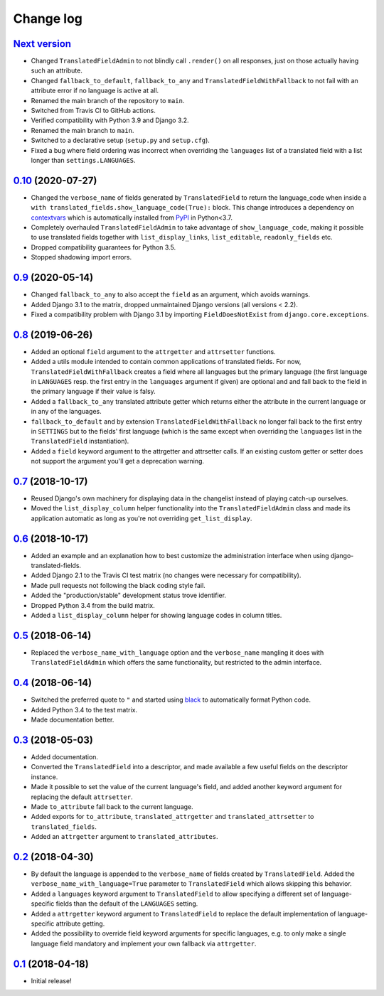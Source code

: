 Change log
==========

`Next version`_
~~~~~~~~~~~~~~~

- Changed ``TranslatedFieldAdmin`` to not blindly call ``.render()`` on
  all responses, just on those actually having such an attribute.
- Changed ``fallback_to_default``, ``fallback_to_any`` and
  ``TranslatedFieldWithFallback`` to not fail with an attribute error if
  no language is active at all.
- Renamed the main branch of the repository to ``main``.
- Switched from Travis CI to GitHub actions.
- Verified compatibility with Python 3.9 and Django 3.2.
- Renamed the main branch to ``main``.
- Switched to a declarative setup (``setup.py`` and ``setup.cfg``).
- Fixed a bug where field ordering was incorrect when overriding the
  ``languages`` list of a translated field with a list longer than
  ``settings.LANGUAGES``.


`0.10`_ (2020-07-27)
~~~~~~~~~~~~~~~~~~~~

- Changed the ``verbose_name`` of fields generated by
  ``TranslatedField`` to return the language_code when inside a
  ``with translated_fields.show_language_code(True):`` block. This
  change introduces a dependency on `contextvars
  <https://docs.python.org/3/library/contextvars.html>`__ which is
  automatically installed from `PyPI
  <https://pypi.org/project/contextvars/>`__ in Python<3.7.
- Completely overhauled ``TranslatedFieldAdmin`` to take advantage of
  ``show_language_code``, making it possible to use translated fields
  together with ``list_display_links``, ``list_editable``,
  ``readonly_fields`` etc.
- Dropped compatibility guarantees for Python 3.5.
- Stopped shadowing import errors.


`0.9`_ (2020-05-14)
~~~~~~~~~~~~~~~~~~~

- Changed ``fallback_to_any`` to also accept the ``field`` as an
  argument, which avoids warnings.
- Added Django 3.1 to the matrix, dropped unmaintained Django versions
  (all versions < 2.2).
- Fixed a compatibility problem with Django 3.1 by importing
  ``FieldDoesNotExist`` from ``django.core.exceptions``.


`0.8`_ (2019-06-26)
~~~~~~~~~~~~~~~~~~~

- Added an optional ``field`` argument to the ``attrgetter`` and
  ``attrsetter`` functions.
- Added a utils module intended to contain common applications of
  translated fields. For now, ``TranslatedFieldWithFallback`` creates a
  field where all languages but the primary language (the first language
  in ``LANGUAGES`` resp. the first entry in the ``languages`` argument
  if given) are optional and and fall back to the field in the
  primary language if their value is falsy.
- Added a ``fallback_to_any`` translated attribute getter which returns
  either the attribute in the current language or in any of the
  languages.
- ``fallback_to_default`` and by extension
  ``TranslatedFieldWithFallback`` no longer fall back to the first entry
  in ``SETTINGS`` but to the fields' first language (which is the same
  except when overriding the ``languages`` list in the
  ``TranslatedField`` instantiation).
- Added a ``field`` keyword argument to the attrgetter and attrsetter
  calls. If an existing custom getter or setter does not support the
  argument you'll get a deprecation warning.


`0.7`_ (2018-10-17)
~~~~~~~~~~~~~~~~~~~

- Reused Django's own machinery for displaying data in the changelist
  instead of playing catch-up ourselves.
- Moved the ``list_display_column`` helper functionality into the
  ``TranslatedFieldAdmin`` class and made its application automatic as
  long as you're not overriding ``get_list_display``.


`0.6`_ (2018-10-17)
~~~~~~~~~~~~~~~~~~~

- Added an example and an explanation how to best customize the
  administration interface when using django-translated-fields.
- Added Django 2.1 to the Travis CI test matrix (no changes were
  necessary for compatibility).
- Made pull requests not following the black coding style fail.
- Added the "production/stable" development status trove identifier.
- Dropped Python 3.4 from the build matrix.
- Added a ``list_display_column`` helper for showing language codes in
  column titles.


`0.5`_ (2018-06-14)
~~~~~~~~~~~~~~~~~~~

- Replaced the ``verbose_name_with_language`` option and the
  ``verbose_name`` mangling it does with ``TranslatedFieldAdmin`` which
  offers the same functionality, but restricted to the admin interface.


`0.4`_ (2018-06-14)
~~~~~~~~~~~~~~~~~~~

- Switched the preferred quote to ``"`` and started using `black
  <https://pypi.org/project/black/>`_ to automatically format Python
  code.
- Added Python 3.4 to the test matrix.
- Made documentation better.


`0.3`_ (2018-05-03)
~~~~~~~~~~~~~~~~~~~

- Added documentation.
- Converted the ``TranslatedField`` into a descriptor, and made
  available a few useful fields on the descriptor instance.
- Made it possible to set the value of the current language's field, and
  added another keyword argument for replacing the default
  ``attrsetter``.
- Made ``to_attribute`` fall back to the current language.
- Added exports for ``to_attribute``, ``translated_attrgetter`` and
  ``translated_attrsetter`` to ``translated_fields``.
- Added an ``attrgetter`` argument to ``translated_attributes``.


`0.2`_ (2018-04-30)
~~~~~~~~~~~~~~~~~~~

- By default the language is appended to the ``verbose_name`` of
  fields created by ``TranslatedField``. Added the
  ``verbose_name_with_language=True`` parameter to ``TranslatedField``
  which allows skipping this behavior.
- Added a ``languages`` keyword argument to ``TranslatedField`` to
  allow specifying a different set of language-specific fields than the
  default of the ``LANGUAGES`` setting.
- Added a ``attrgetter`` keyword argument to ``TranslatedField`` to
  replace the default implementation of language-specific attribute
  getting.
- Added the possibility to override field keyword arguments for specific
  languages, e.g. to only make a single language field mandatory and
  implement your own fallback via ``attrgetter``.


`0.1`_ (2018-04-18)
~~~~~~~~~~~~~~~~~~~

- Initial release!

.. _0.1: https://github.com/matthiask/django-translated-fields/commit/0710fc8244
.. _0.2: https://github.com/matthiask/django-translated-fields/compare/0.1...0.2
.. _0.3: https://github.com/matthiask/django-translated-fields/compare/0.2...0.3
.. _0.4: https://github.com/matthiask/django-translated-fields/compare/0.3...0.4
.. _0.5: https://github.com/matthiask/django-translated-fields/compare/0.4...0.5
.. _0.6: https://github.com/matthiask/django-translated-fields/compare/0.5...0.6
.. _0.7: https://github.com/matthiask/django-translated-fields/compare/0.6...0.7
.. _0.8: https://github.com/matthiask/django-translated-fields/compare/0.7...0.8
.. _0.9: https://github.com/matthiask/django-translated-fields/compare/0.8...0.9
.. _0.10: https://github.com/matthiask/django-translated-fields/compare/0.9...0.10
.. _Next version: https://github.com/matthiask/django-translated-fields/compare/0.10...main
